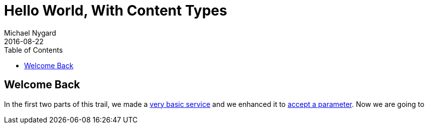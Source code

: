= Hello World, With Content Types
Michael Nygard
2016-08-22
:jbake-type: page
:toc: macro
:icons: font
:section: guides

toc::[]

== Welcome Back

In the first two parts of this trail, we made a link:hello-world[very basic service] and we enhanced it to link:hello-world-query-parameters[accept a parameter]. Now we are going to
